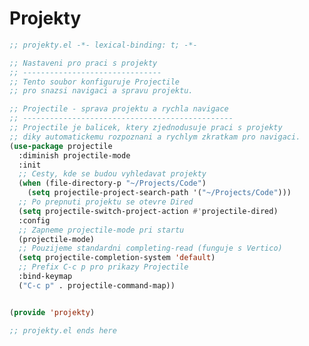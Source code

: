 * Projekty

#+begin_src emacs-lisp
;; projekty.el -*- lexical-binding: t; -*-

;; Nastaveni pro praci s projekty
;; -------------------------------
;; Tento soubor konfiguruje Projectile
;; pro snazsi navigaci a spravu projektu.

;; Projectile - sprava projektu a rychla navigace
;; -----------------------------------------------
;; Projectile je balicek, ktery zjednodusuje praci s projekty
;; diky automatickemu rozpoznani a rychlym zkratkam pro navigaci.
(use-package projectile
  :diminish projectile-mode
  :init
  ;; Cesty, kde se budou vyhledavat projekty
  (when (file-directory-p "~/Projects/Code")
    (setq projectile-project-search-path '("~/Projects/Code")))
  ;; Po prepnuti projektu se otevre Dired
  (setq projectile-switch-project-action #'projectile-dired)
  :config
  ;; Zapneme projectile-mode pri startu
  (projectile-mode)
  ;; Pouzijeme standardni completing-read (funguje s Vertico)
  (setq projectile-completion-system 'default)
  ;; Prefix C-c p pro prikazy Projectile
  :bind-keymap
  ("C-c p" . projectile-command-map))


(provide 'projekty)

;; projekty.el ends here
#+end_src
